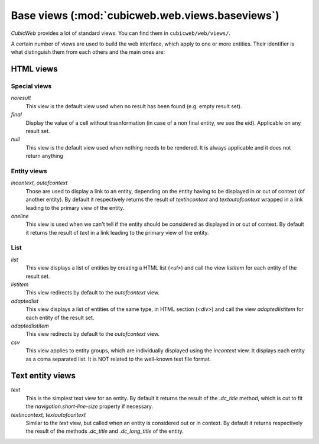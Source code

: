 .. -*- coding: utf-8 -*-

Base views (:mod:`cubicweb.web.views.baseviews`)
------------------------------------------------

*CubicWeb* provides a lot of standard views. You can find them in
``cubicweb/web/views/``.

A certain number of views are used to build the web interface, which apply
to one or more entities. Their identifier is what distinguish them from
each others and the main ones are:

HTML views
~~~~~~~~~~
Special views
`````````````

*noresult*
    This view is the default view used when no result has been found
    (e.g. empty result set).

*final*
    Display the value of a cell without trasnformation (in case of a non final
    entity, we see the eid). Applicable on any result set.

*null*
    This view is the default view used when nothing needs to be rendered.
    It is always applicable and it does not return anything

Entity views
````````````
*incontext, outofcontext*
    Those are used to display a link to an entity, depending on the
    entity having to be displayed in or out of context
    (of another entity).  By default it respectively returns the
    result of `textincontext` and `textoutofcontext` wrapped in a link
    leading to the primary view of the entity.

*oneline*
    This view is used when we can't tell if the entity should be considered as
    displayed in or out of context.  By default it returns the result of `text`
    in a link leading to the primary view of the entity.

List
`````
*list*
    This view displays a list of entities by creating a HTML list (`<ul>`)
    and call the view `listitem` for each entity of the result set.

*listitem*
    This view redirects by default to the `outofcontext` view.

*adaptedlist*
    This view displays a list of entities of the same type, in HTML section (`<div>`)
    and call the view `adaptedlistitem` for each entity of the result set.

*adaptedlistitem*
    This view redirects by default to the `outofcontext` view.

*csv*
    This view applies to entity groups, which are individually
    displayed using the `incontext` view. It displays each entity as a
    coma separated list. It is NOT related to the well-known text file
    format.

Text entity views
~~~~~~~~~~~~~~~~~
*text*
    This is the simplest text view for an entity. By default it returns the
    result of the `.dc_title` method, which is cut to fit the
    `navigation.short-line-size` property if necessary.

*textincontext, textoutofcontext*
    Similar to the `text` view, but called when an entity is considered out or
    in context. By default it returns respectively the result of the
    methods `.dc_title` and `.dc_long_title` of the entity.
